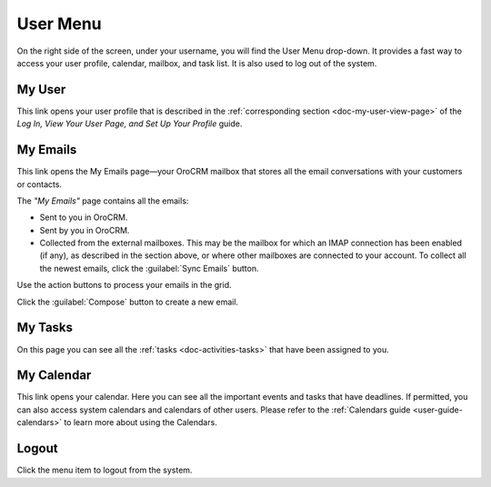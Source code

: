 .. _user-guide-getting-started-user-menu:


User Menu 
=========

On the right side of the screen, under your username, you will find the User Menu drop-down. It provides a fast way to 
access your user profile, calendar, mailbox, and task list. It is also used to log out of the system.


.. image:: ../img/intro/user_menu.png

My User
-------

This link opens your user profile that is described in the 
:ref:`corresponding section <doc-my-user-view-page>` of the
*Log In, View Your User Page, and Set Up Your Profile* guide.

My Emails
---------

This link opens the My Emails page—your OroCRM mailbox that stores all the email conversations with your customers or 
contacts. 


The *"My Emails"* page contains all the emails:

- Sent to you in OroCRM.
- Sent by you in OroCRM.
- Collected from the external mailboxes. This may be the mailbox for which an IMAP connection has been enabled (if any), 
  as described in the section above, or where other mailboxes are connected to your account. To collect all the newest 
  emails, click the :guilabel:`Sync Emails` button.

Use the action buttons to process your emails in the grid. 

Click the :guilabel:`Compose` button to create a new email.


My Tasks
--------    

On this page you can see all the :ref:`tasks <doc-activities-tasks>` that have been assigned to you.

My Calendar
-----------

This link opens your calendar. Here you can see all the important events and tasks that have deadlines. If permitted, 
you can also access system calendars and calendars of other users. Please refer to the
:ref:`Calendars guide <user-guide-calendars>` to learn more about using the Calendars.

Logout
------

Click the menu item to logout from the system.



